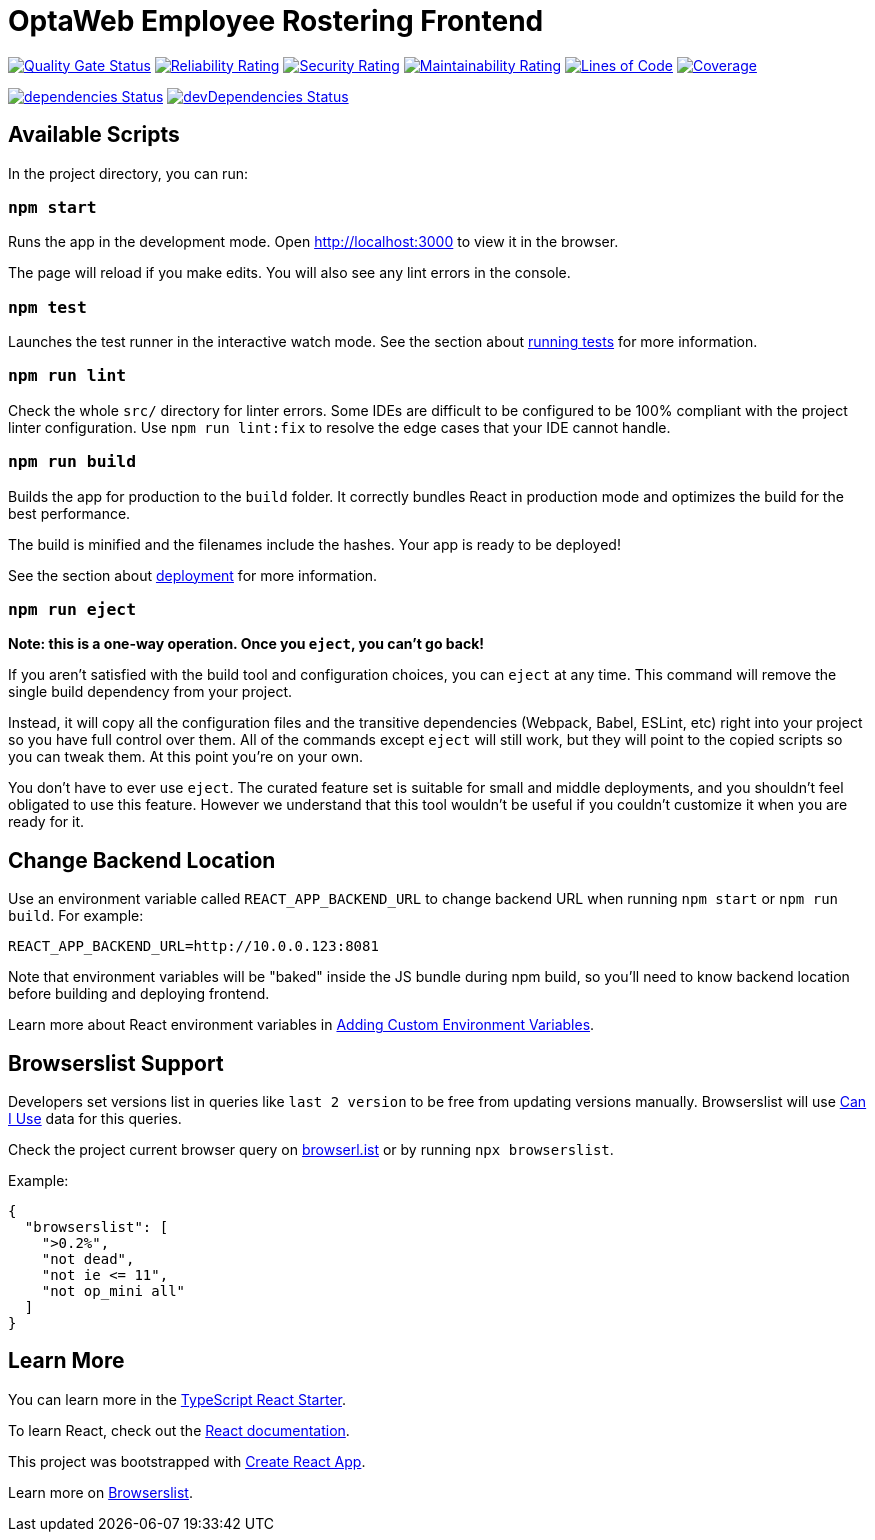 [[optaweb-employee-rostering-frontend]]
= OptaWeb Employee Rostering Frontend

image:https://sonarcloud.io/api/project_badges/measure?project=employee-rostering-frontend&metric=alert_status[
"Quality Gate Status", link="https://sonarcloud.io/dashboard?id=optaweb-employee-rostering-frontend"]
image:https://sonarcloud.io/api/project_badges/measure?project=optaweb-employee-rostering-frontend&metric=reliability_rating[
"Reliability Rating", link="https://sonarcloud.io/dashboard?id=optaweb-employee-rostering-frontend"]
image:https://sonarcloud.io/api/project_badges/measure?project=optaweb-employee-rostering-frontend&metric=security_rating[
"Security Rating", link="https://sonarcloud.io/dashboard?id=optaweb-employee-rostering-frontend"]
image:https://sonarcloud.io/api/project_badges/measure?project=optaweb-employee-rostering-frontend&metric=sqale_rating[
"Maintainability Rating", link="https://sonarcloud.io/dashboard?id=optaweb-employee-rostering-frontend"]
image:https://sonarcloud.io/api/project_badges/measure?project=optaweb-employee-rostering-frontend&metric=ncloc[
"Lines of Code", link="https://sonarcloud.io/dashboard?id=optaweb-employee-rostering-frontend"]
image:https://sonarcloud.io/api/project_badges/measure?project=optaweb-employee-rostering-frontend&metric=coverage[
"Coverage", link="https://sonarcloud.io/dashboard?id=optaweb-employee-rostering-frontend"]

image:https://david-dm.org/kiegroup/optaweb-vehicle-routing/status.svg?path=optaweb-employee-rostering-frontend[
"dependencies Status", link="https://david-dm.org/kiegroup/optaweb-vehicle-routing?path=optaweb-employee-rostering-frontend"]
image:https://david-dm.org/kiegroup/optaweb-vehicle-routing/dev-status.svg?path=optaweb-employee-rostering-frontend[
"devDependencies Status", link="https://david-dm.org/kiegroup/optaweb-vehicle-routing?path=optaweb-employee-rostering-frontend&type=dev"]

[[available-scripts]]
== Available Scripts

In the project directory, you can run:

[[npm-start]]
=== `npm start`

Runs the app in the development mode. Open http://localhost:3000 to view
it in the browser.

The page will reload if you make edits. You will also see any lint
errors in the console.

[[npm-test]]
=== `npm test`

Launches the test runner in the interactive watch mode. See the section
about
https://facebook.github.io/create-react-app/docs/running-tests[running
tests] for more information.

[[npm-run-lint]]
=== `npm run lint`

Check the whole `src/` directory for linter errors. Some IDEs are
difficult to be configured to be 100% compliant with the project linter
configuration. Use `npm run lint:fix` to resolve the edge cases that
your IDE cannot handle.

[[npm-run-build]]
=== `npm run build`

Builds the app for production to the `build` folder. It correctly
bundles React in production mode and optimizes the build for the best
performance.

The build is minified and the filenames include the hashes. Your app is
ready to be deployed!

See the section about
https://facebook.github.io/create-react-app/docs/deployment[deployment]
for more information.

[[npm-run-eject]]
=== `npm run eject`

*Note: this is a one-way operation. Once you `eject`, you can’t go
back!*

If you aren’t satisfied with the build tool and configuration choices,
you can `eject` at any time. This command will remove the single build
dependency from your project.

Instead, it will copy all the configuration files and the transitive
dependencies (Webpack, Babel, ESLint, etc) right into your project so
you have full control over them. All of the commands except `eject` will
still work, but they will point to the copied scripts so you can tweak
them. At this point you’re on your own.

You don’t have to ever use `eject`. The curated feature set is suitable
for small and middle deployments, and you shouldn’t feel obligated to
use this feature. However we understand that this tool wouldn’t be
useful if you couldn’t customize it when you are ready for it.

== Change Backend Location
Use an environment variable called `REACT_APP_BACKEND_URL` to change backend URL
when running `npm start` or `npm run build`. For example:

[literal]
....
REACT_APP_BACKEND_URL=http://10.0.0.123:8081
....

Note that environment variables will be "baked" inside the JS bundle during npm build,
so you'll need to know backend location before building and deploying frontend.

Learn more about React environment variables in
https://facebook.github.io/create-react-app/docs/adding-custom-environment-variables[
Adding Custom Environment Variables].

[[browserslist-support]]
== Browserslist Support

Developers set versions list in queries like `last 2 version` to be free
from updating versions manually. Browserslist will use
http://caniuse.com/[Can I Use] data for this queries.

Check the project current browser query on
https://browserl.ist/?q=%3E0.2%25%2C+not+dead%2C+not+ie%3C%3D11%2Cnot+op_mini+all[browserl.ist]
or by running `npx browserslist`.

Example:

[source,json]
----
{
  "browserslist": [
    ">0.2%",
    "not dead",
    "not ie <= 11",
    "not op_mini all"
  ]
}
----

[[learn-more]]
== Learn More

You can learn more in the
https://github.com/Microsoft/TypeScript-React-Starter[TypeScript React
Starter].

To learn React, check out the https://reactjs.org/[React documentation].

This project was bootstrapped with
https://github.com/facebook/create-react-app[Create React App].

Learn more on
https://github.com/browserslist/browserslist#readme[Browserslist].
